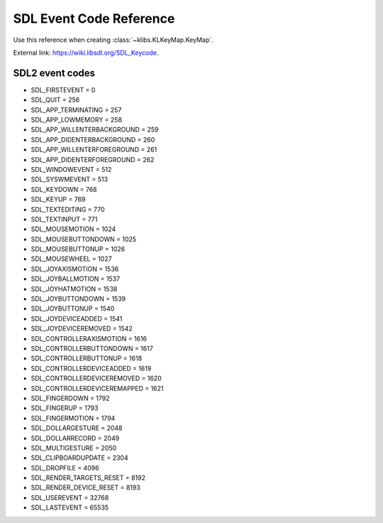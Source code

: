 .. _sdl_eventcode_reference:

========================
SDL Event Code Reference 
========================
Use this reference when creating :class:`~klibs.KLKeyMap.KeyMap`.

External link: `https://wiki.libsdl.org/SDL_Keycode <https://wiki.libsdl.org/SDL_Keycode>`_.

----------------
SDL2 event codes
----------------

-  SDL_FIRSTEVENT = 0
-  SDL_QUIT = 256
-  SDL_APP_TERMINATING = 257
-  SDL_APP_LOWMEMORY = 258
-  SDL_APP_WILLENTERBACKGROUND = 259
-  SDL_APP_DIDENTERBACKGROUND = 260
-  SDL_APP_WILLENTERFOREGROUND = 261
-  SDL_APP_DIDENTERFOREGROUND = 262
-  SDL_WINDOWEVENT = 512
-  SDL_SYSWMEVENT = 513
-  SDL_KEYDOWN = 768
-  SDL_KEYUP = 769
-  SDL_TEXTEDITING = 770
-  SDL_TEXTINPUT = 771
-  SDL_MOUSEMOTION = 1024
-  SDL_MOUSEBUTTONDOWN = 1025
-  SDL_MOUSEBUTTONUP = 1026
-  SDL_MOUSEWHEEL = 1027
-  SDL_JOYAXISMOTION = 1536
-  SDL_JOYBALLMOTION = 1537
-  SDL_JOYHATMOTION = 1538
-  SDL_JOYBUTTONDOWN = 1539
-  SDL_JOYBUTTONUP = 1540
-  SDL_JOYDEVICEADDED = 1541
-  SDL_JOYDEVICEREMOVED = 1542
-  SDL_CONTROLLERAXISMOTION = 1616
-  SDL_CONTROLLERBUTTONDOWN = 1617
-  SDL_CONTROLLERBUTTONUP = 1618
-  SDL_CONTROLLERDEVICEADDED = 1619
-  SDL_CONTROLLERDEVICEREMOVED = 1620
-  SDL_CONTROLLERDEVICEREMAPPED = 1621
-  SDL_FINGERDOWN = 1792
-  SDL_FINGERUP = 1793
-  SDL_FINGERMOTION = 1794
-  SDL_DOLLARGESTURE = 2048
-  SDL_DOLLARRECORD = 2049
-  SDL_MULTIGESTURE = 2050
-  SDL_CLIPBOARDUPDATE = 2304
-  SDL_DROPFILE = 4096
-  SDL_RENDER_TARGETS_RESET = 8192
-  SDL_RENDER_DEVICE_RESET = 8193
-  SDL_USEREVENT = 32768
-  SDL_LASTEVENT = 65535
